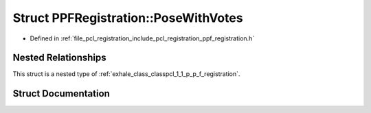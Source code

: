 .. _exhale_struct_structpcl_1_1_p_p_f_registration_1_1_pose_with_votes:

Struct PPFRegistration::PoseWithVotes
=====================================

- Defined in :ref:`file_pcl_registration_include_pcl_registration_ppf_registration.h`


Nested Relationships
--------------------

This struct is a nested type of :ref:`exhale_class_classpcl_1_1_p_p_f_registration`.


Struct Documentation
--------------------


.. doxygenstruct:: pcl::PPFRegistration::PoseWithVotes
   :members:
   :protected-members:
   :undoc-members: